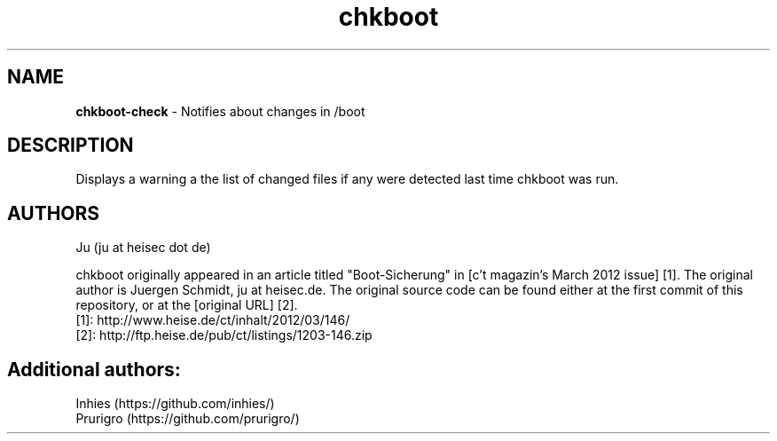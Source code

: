 .TH chkboot 1 "June 2014" "" "check boot"

.SH NAME
\fBchkboot-check\fP - Notifies about changes in /boot

.SH DESCRIPTION
Displays a warning a the list of changed files if any were detected last time chkboot was run.

.SH AUTHORS
Ju (ju at heisec dot de)

chkboot originally appeared in an article titled "Boot-Sicherung" in [c't magazin's March 2012 issue] [1]. The original author is Juergen Schmidt, ju at heisec.de. The original source code can be found either at the first commit of this repository, or at the [original URL] [2].
.br
[1]: http://www.heise.de/ct/inhalt/2012/03/146/
.br
[2]: http://ftp.heise.de/pub/ct/listings/1203-146.zip
.br

.SH Additional authors:
.br
Inhies (https://github.com/inhies/)
.br
Prurigro (https://github.com/prurigro/)
